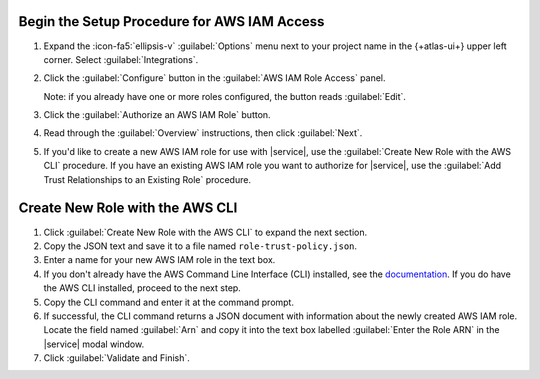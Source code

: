 Begin the Setup Procedure for AWS IAM Access
~~~~~~~~~~~~~~~~~~~~~~~~~~~~~~~~~~~~~~~~~~~~

1. Expand the :icon-fa5:`ellipsis-v` :guilabel:`Options` menu next to 
   your project name in the {+atlas-ui+} upper left corner. Select 
   :guilabel:`Integrations`.
#. Click the :guilabel:`Configure` button in the :guilabel:`AWS 
   IAM Role Access` panel.

   Note: if you already have one or more roles configured, the 
   button reads :guilabel:`Edit`.
#. Click the :guilabel:`Authorize an AWS IAM Role` button.
#. Read through the :guilabel:`Overview` instructions, then click
   :guilabel:`Next`.
#. If you'd like to create a new AWS IAM role for use with 
   |service|, use the :guilabel:`Create New Role with the AWS 
   CLI` procedure. If you have an existing AWS IAM role you want 
   to authorize for |service|, use the :guilabel:`Add Trust 
   Relationships to an Existing Role` procedure.

.. _create-new-role-aws-cli:

Create New Role with the AWS CLI
~~~~~~~~~~~~~~~~~~~~~~~~~~~~~~~~

1. Click :guilabel:`Create New Role with the AWS CLI` to expand 
   the next section.
#. Copy the JSON text and save it to a file named 
   ``role-trust-policy.json``.
#. Enter a name for your new AWS IAM role in the text box.
#. If you don't already have the AWS Command Line Interface (CLI)
   installed, see the `documentation
   <https://docs.aws.amazon.com/cli/latest/userguide/cli-chap-install.html>`__.
   If you do have the AWS CLI installed, proceed to the next step.
#. Copy the CLI command and enter it at the command prompt.
#. If successful, the CLI command returns a JSON document with 
   information about the newly created AWS IAM role. Locate the 
   field named :guilabel:`Arn` and copy it into the text box 
   labelled :guilabel:`Enter the Role ARN` in the |service| modal 
   window.
#. Click :guilabel:`Validate and Finish`.